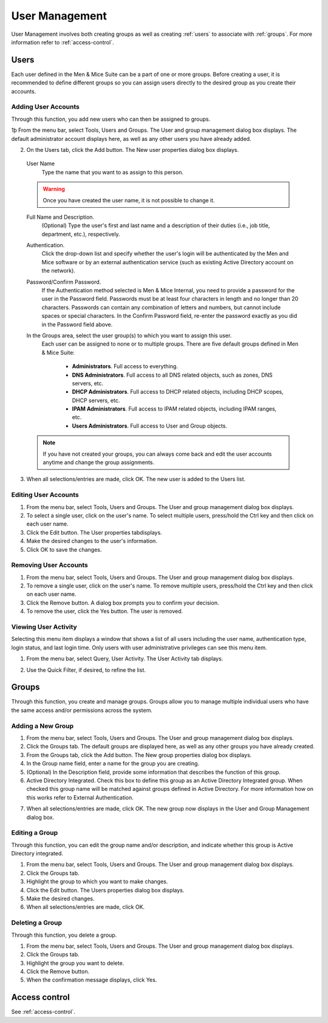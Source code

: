 .. _user-management:

User Management
***************

User Management involves both creating groups as well as creating :ref:`users` to associate with :ref:`groups`. For more information refer to :ref:`access-control`.

.. image:: ../../images/admin-user-management.png
  :width: 80%
  :align: center

.. _users:

Users
=====

Each user defined in the Men & Mice Suite can be a part of one or more groups. Before creating a user, it is recommended to define different groups so you can assign users directly to the desired group as you create their accounts.

.. information::
  "administrator" is the user already configured for the application. In order to manage users, you have to be logged in as a user who has user management privileges.

Adding User Accounts
--------------------

Through this function, you add new users who can then be assigned to groups.

1þ From the menu bar, select Tools, Users and Groups. The User and group management dialog box displays. The default administrator account displays here, as well as any other users you have already added.

2. On the Users tab, click the Add button. The New user properties dialog box displays.

  User Name
    Type the name that you want to as assign to this person.

  .. warning::
    Once you have created the user name, it is not possible to change it.

  Full Name and Description.
    (Optional) Type the user's first and last name and a description of their duties (i.e., job title, department, etc.), respectively.

  Authentication.
    Click the drop-down list and specify whether the user's login will be authenticated by the Men and Mice software or by an external authentication service (such as existing Active Directory account on the network).

  Password/Confirm Password.
    If the Authentication method selected is Men & Mice Internal, you need to provide a password for the user in the Password field. Passwords must be at least four characters in length and no longer than 20 characters. Passwords can contain any combination of letters and numbers, but cannot include spaces or special characters. In the Confirm Password field, re-enter the password exactly as you did in the Password field above.

  In the Groups area, select the user group(s) to which you want to assign this user.
    Each user can be assigned to none or to multiple groups. There are five default groups defined in Men & Mice Suite:

      * **Administrators**. Full access to everything.
      * **DNS Administrators**. Full access to all DNS related objects, such as zones, DNS servers, etc.
      * **DHCP Administrators**. Full access to DHCP related objects, including DHCP scopes, DHCP servers, etc.
      * **IPAM Administrators**. Full access to IPAM related objects, including IPAM ranges, etc.
      * **Users Administrators**. Full access to User and Group objects.

  .. note::
    If you have not created your groups, you can always come back and edit the user accounts anytime and change the group assignments.

3. When all selections/entries are made, click OK. The new user is added to the Users list.

Editing User Accounts
---------------------

1. From the menu bar, select Tools, Users and Groups. The User and group management dialog box displays.

2. To select a single user, click on the user's name. To select multiple users, press/hold the Ctrl key and then click on each user name.

3. Click the Edit button. The User properties tabdisplays.

4. Make the desired changes to the user's information.

5. Click OK to save the changes.

Removing User Accounts
----------------------

1. From the menu bar, select Tools, Users and Groups. The User and group management dialog box displays.

2. To remove a single user, click on the user's name. To remove multiple users, press/hold the Ctrl key and then click on each user name.

3. Click the Remove button. A dialog box prompts you to confirm your decision.

4. To remove the user, click the Yes button. The user is removed.

Viewing User Activity
---------------------

Selecting this menu item displays a window that shows a list of all users including the user name, authentication type, login status, and last login time. Only users with user administrative privileges can see this menu item.

1. From the menu bar, select Query, User Activity. The User Activity tab displays.

.. image:: ../../images/admin-user-activity.png
  :width: 90%
  :align: center

2. Use the Quick Filter, if desired, to refine the list.

.. _groups:

Groups
======

Through this function, you create and manage groups. Groups allow you to manage multiple individual users who have the same access and/or permissions across the system.

Adding a New Group
------------------

1. From the menu bar, select Tools, Users and Groups. The User and group management dialog box displays.

2. Click the Groups tab. The default groups are displayed here, as well as any other groups you have already created.

3. From the Groups tab, click the Add button. The New group properties dialog box displays.

4. In the Group name field, enter a name for the group you are creating.

5. (Optional) In the Description field, provide some information that describes the function of this group.

6. Active Directory Integrated. Check this box to define this group as an Active Directory Integrated group. When checked this group name will be matched against groups defined in Active Directory. For more information how on this works refer to External Authentication.

.. image:: ../../images/admin-new-group.png
  :width: 60%
  :align: center

7. When all selections/entries are made, click OK. The new group now displays in the User and Group Management dialog box.

Editing a Group
---------------

Through this function, you can edit the group name and/or description, and indicate whether this group is Active Directory integrated.

1. From the menu bar, select Tools, Users and Groups. The User and group management dialog box displays.

2. Click the Groups tab.

3. Highlight the group to which you want to make changes.

4. Click the Edit button. The Users properties dialog box displays.

5. Make the desired changes.

6. When all selections/entries are made, click OK.

Deleting a Group
----------------

Through this function, you delete a group.

1. From the menu bar, select Tools, Users and Groups. The User and group management dialog box displays.

2. Click the Groups tab.

3. Highlight the group you want to delete.

4. Click the Remove button.

5. When the confirmation message displays, click Yes.

Access control
==============

See :ref:`access-control`.
